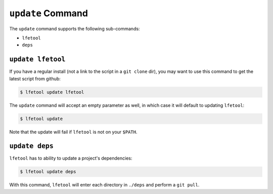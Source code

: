 ``update`` Command
------------------

The ``update`` command supports the following sub-commands:

* ``lfetool``

* ``deps``


``update lfetool``
,,,,,,,,,,,,,,,,,,

If you have a regular install (not a link to the script in a ``git clone`` dir),
you may want to use this command to get the latest script from github:

.. code:: bash

    $ lfetool update lfetool

The ``update`` command will accept an empty parameter as well, in which case it
will default to updating ``lfetool``:

.. code:: bash

    $ lfetool update

Note that the update will fail if ``lfetool`` is not on your ``$PATH``.


``update deps``
,,,,,,,,,,,,,,,

``lfetool`` has to ability to update a project's dependencies:

.. code:: bash

    $ lfetool update deps

With this command, ``lfetool`` will enter each directory in ``./deps`` and
perform a ``git pull``.

